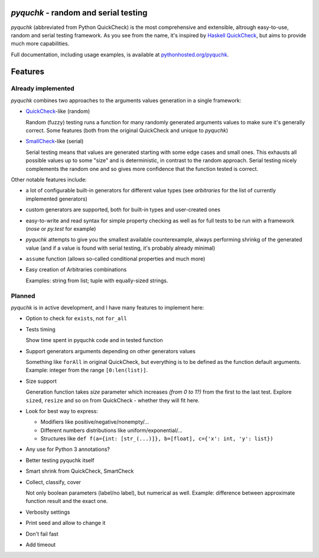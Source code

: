 `pyquchk` - random and serial testing
==========================================

`pyquchk` (abbreviated from Python QuickCheck) is the most comprehensive
and extensible, altrough easy-to-use, random and serial testing framework.
As you see from the name, it's inspired by
`Haskell QuickCheck <http://hackage.haskell.org/package/QuickCheck>`_,
but aims to provide much more capabilities.

Full documentation, including usage examples, is available at
`pythonhosted.org/pyquchk <http://pythonhosted.org/pyquchk/>`_.

Features
========

Already implemented
^^^^^^^^^^^^^^^^^^^

`pyquchk` combines two approaches to the arguments values generation in a
single framework:

* `QuickCheck <http://hackage.haskell.org/package/QuickCheck>`_-like (random)

  Random (fuzzy) testing runs a function for many randomly generated arguments
  values to make sure it's generally correct. Some features (both from the
  original QuickCheck and unique to `pyquchk`)

* `SmallCheck <http://hackage.haskell.org/package/smallcheck>`_-like (serial)

  Serial testing means that values are generated starting with some edge cases and
  small ones. This exhausts all possible values up to some "size" and is
  deterministic, in contrast to the random approach. Serial testing nicely
  complements the random one and so gives more confidence that the function tested
  is correct.

Other notable features include:

* a lot of configurable built-in generators for different value types
  (see `arbitraries` for the list of currently implemented generators)

* custom generators are supported, both for built-in types and user-created ones

* easy-to-write and read syntax for simple property checking as well as for full
  tests to be run with a framework (`nose` or `py.test` for example)

* `pyquchk` attempts to give you the smallest available counterexample,
  always performing shrinkg of the generated value (and if a value is found with
  serial testing, it's probably already minimal)

* ``assume`` function (allows so-called conditional properties and much more)

* Easy creation of Arbitraries combinations

  Examples: string from list; tuple with equally-sized strings.

Planned
^^^^^^^

`pyquchk` is in active development, and I have many features to implement
here:

- Option to check for ``exists``, not ``for_all``

- Tests timing

  Show time spent in pyquchk code and in tested function

- Support generators arguments depending on other generators values

  Something like ``forAll`` in original QuickCheck, but everything is to be defined as the function
  default arguments.
  Example: integer from the range ``[0:len(list)]``.

- Size support

  Generation function takes `size` parameter which increases *(from 0 to 1?)* from the first to
  the last test. Explore ``sized``, ``resize`` and so on from QuickCheck - whether they will fit here.

- Look for best way to express:

  - Modifiers like positive/negative/nonempty/...
  - Different numbers distributions like uniform/exponential/...
  - Structures like ``def f(a={int: [str_(...)]}, b=[float], c={'x': int, 'y': list})``

- Any use for Python 3 annotations?

- Better testing pyquchk itself

- Smart shrink from QuickCheck, SmartCheck

- Collect, classify, cover

  Not only boolean parameters (label/no label), but numerical as well.
  Example: difference between approximate function result and the exact one.

- Verbosity settings

- Print seed and allow to change it

- Don't fail fast

- Add timeout
